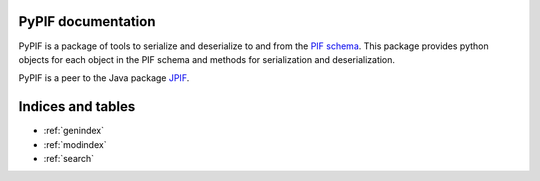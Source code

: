 .. pypif documentation master file, created by
   sphinx-quickstart on Mon Jan 23 09:27:47 2017.
   You can adapt this file completely to your liking, but it should at least
   contain the root `toctree` directive.

PyPIF documentation
=================================

PyPIF is a package of tools to serialize and deserialize to and from the `PIF schema`__.
This package provides python objects for each object in the PIF schema and methods 
for serialization and deserialization.

__ http://citrineinformatics.github.io/pif-documentation/index.html

PyPIF is a peer to the Java package JPIF__.

__ https://github.com/CitrineInformatics/jpif

Indices and tables
==================

* :ref:`genindex`
* :ref:`modindex`
* :ref:`search`

